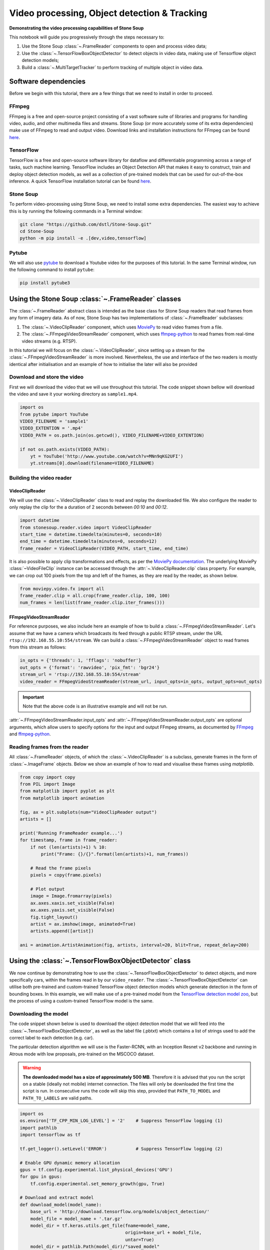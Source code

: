 .. only:: html

    .. note::
        :class: sphx-glr-download-link-note

        Click :ref:`here <sphx_glr_download_auto_demos_Video_Processing.py>`     to download the full example code
    .. rst-class:: sphx-glr-example-title

    .. _sphx_glr_auto_demos_Video_Processing.py:


Video processing, Object detection & Tracking
==============================================

**Demonstrating the video processing capabilities of Stone Soup**

This notebook will guide you progressively through the steps necessary to:

1. Use the Stone Soup :class:`~.FrameReader` components to open and process video data;
2. Use the :class:`~.TensorFlowBoxObjectDetector` to detect objects in video data, making use of Tensorflow object detection models;
3. Build a :class:`~.MultiTargetTracker` to perform tracking of multiple object in video data.

.. _MoviePy: https://zulko.github.io/moviepy/index.html
.. _ffmpeg-python: https://github.com/kkroening/ffmpeg-python
.. _FFmpeg: https://www.ffmpeg.org/download.html
.. _pytube: https://python-pytube.readthedocs.io/en/latest/

Software dependencies
---------------------
Before we begin with this tutorial, there are a few things that we need to install in order to
proceed.

FFmpeg
~~~~~~
FFmpeg is a free and open-source project consisting of a vast software suite of libraries and
programs for handling video, audio, and other multimedia files and streams. Stone Soup (or more
accurately some of its extra dependencies) make use of FFmpeg to read and output video. Download
links and installation instructions for FFmpeg can be found `here <https://www.ffmpeg.org/download.html>`__.

TensorFlow
~~~~~~~~~~
TensorFlow is a free and open-source software library for dataflow and differentiable programming
across a range of tasks, such machine learning. TensorFlow includes an Object Detection API that
makes it easy to construct, train and deploy object detection models, as well as a collection of
pre-trained models that can be used for out-of-the-box inference. A quick TensorFlow installation
tutorial can be found `here <https://tensorflow-object-detection-api-tutorial.readthedocs.io/en/latest/install.html>`__.

Stone Soup
~~~~~~~~~~
To perform video-processing using Stone Soup, we need to install some extra dependencies. The
easiest way to achieve this is by running the following commands in a Terminal window:

.. code::

    git clone "https://github.com/dstl/Stone-Soup.git"
    cd Stone-Soup
    python -m pip install -e .[dev,video,tensorflow]

Pytube
~~~~~~
We will also use pytube_ to download a Youtube video for the purposes of this tutorial. In the
same Terminal window, run the following command to install ``pytube``:

.. code::

    pip install pytube3

Using the Stone Soup :class:`~.FrameReader` classes
---------------------------------------------------
The :class:`~.FrameReader` abstract class is intended as the base class for Stone Soup readers
that read frames from any form of imagery data. As of now, Stone Soup has two implementations of
:class:`~.FrameReader` subclasses:

1. The :class:`~.VideoClipReader` component, which uses MoviePy_ to read video frames from a file.
2. The :class:`~.FFmpegVideoStreamReader` component, which uses ffmpeg-python_ to read frames from real-time video streams (e.g. RTSP).

In this tutorial we will focus on the :class:`~.VideoClipReader`, since setting up a stream for
the :class:`~.FFmpegVideoStreamReader` is more involved. Nevertheless, the use and interface of
the two readers is mostly identical after initialisation and an example of how to initialise the
later will also be provided

Download and store the video
~~~~~~~~~~~~~~~~~~~~~~~~~~~~
First we will download the video that we will use throughout this tutorial. The code snippet
shown bellow will download the video and save it your working directory as ``sample1.mp4``.


.. code-block:: default


    import os
    from pytube import YouTube
    VIDEO_FILENAME = 'sample1'
    VIDEO_EXTENTION = '.mp4'
    VIDEO_PATH = os.path.join(os.getcwd(), VIDEO_FILENAME+VIDEO_EXTENTION)

    if not os.path.exists(VIDEO_PATH):
        yt = YouTube('http://www.youtube.com/watch?v=MNn9qKG2UFI')
        yt.streams[0].download(filename=VIDEO_FILENAME)








Building the video reader
~~~~~~~~~~~~~~~~~~~~~~~~~

VideoClipReader
***************
We will use the :class:`~.VideoClipReader` class to read and replay the downloaded file. We also
configure the reader to only replay the clip for the a duration of 2 seconds between `00:10` and
`00:12`.


.. code-block:: default

    import datetime
    from stonesoup.reader.video import VideoClipReader
    start_time = datetime.timedelta(minutes=0, seconds=10)
    end_time = datetime.timedelta(minutes=0, seconds=12)
    frame_reader = VideoClipReader(VIDEO_PATH, start_time, end_time)








It is also possible to apply clip transformations and effects, as per the
`MoviePy documentation <https://zulko.github.io/moviepy/getting_started/effects.html>`_.
The underlying MoviePy :class:`~VideoFileClip` instance can be accessed through the
:attr:`~.VideoClipReader.clip` class property. For example, we can crop out 100 pixels from
the top and left of the frames, as they are read by the reader, as shown below.


.. code-block:: default

    from moviepy.video.fx import all
    frame_reader.clip = all.crop(frame_reader.clip, 100, 100)
    num_frames = len(list(frame_reader.clip.iter_frames()))








FFmpegVideoStreamReader
***********************
For reference purposes, we also include here an example of how to build a
:class:`~.FFmpegVideoStreamReader`. Let's assume that we have a camera which broadcasts its feed
through a public RTSP stream, under the URL ``rtsp://192.168.55.10:554/stream``. We can build a
:class:`~.FFmpegVideoStreamReader` object to read frames from this stream as follows:

.. code:: python

  in_opts = {'threads': 1, 'fflags': 'nobuffer'}
  out_opts = {'format': 'rawvideo', 'pix_fmt': 'bgr24'}
  stream_url = 'rtsp://192.168.55.10:554/stream'
  video_reader = FFmpegVideoStreamReader(stream_url, input_opts=in_opts, output_opts=out_opts)

.. important::

  Note that the above code is an illustrative example and will not be run.

:attr:`~.FFmpegVideoStreamReader.input_opts` and :attr:`~.FFmpegVideoStreamReader.output_opts`
are optional arguments, which allow users to specify options for the input and output FFmpeg
streams, as documented by `FFmpeg <https://ffmpeg.org/ffmpeg.html#toc-Options>`__ and
ffmpeg-python_.

Reading frames from the reader
~~~~~~~~~~~~~~~~~~~~~~~~~~~~~~
All :class:`~.FrameReader` objects, of which the :class:`~.VideoClipReader` is a subclass,
generate frames in the form of :class:`~.ImageFrame` objects. Below we show an example of how to
read and visualise these frames using `matplotlib`.


.. code-block:: default


    from copy import copy
    from PIL import Image
    from matplotlib import pyplot as plt
    from matplotlib import animation

    fig, ax = plt.subplots(num="VideoClipReader output")
    artists = []

    print('Running FrameReader example...')
    for timestamp, frame in frame_reader:
        if not (len(artists)+1) % 10:
            print("Frame: {}/{}".format(len(artists)+1, num_frames))

        # Read the frame pixels
        pixels = copy(frame.pixels)

        # Plot output
        image = Image.fromarray(pixels)
        ax.axes.xaxis.set_visible(False)
        ax.axes.yaxis.set_visible(False)
        fig.tight_layout()
        artist = ax.imshow(image, animated=True)
        artists.append([artist])

    ani = animation.ArtistAnimation(fig, artists, interval=20, blit=True, repeat_delay=200)




.. image::  ./images/sphx_glr_Video_Processing_001.gif
   :align: center


.. rst-class:: sphx-glr-script-out

 Out:

 .. code-block:: none

    Running FrameReader example...
    Frame: 10/60
    Frame: 20/60
    Frame: 30/60
    Frame: 40/60
    Frame: 50/60
    Frame: 60/60




Using the :class:`~.TensorFlowBoxObjectDetector` class
------------------------------------------------------
We now continue by demonstrating how to use the :class:`~.TensorFlowBoxObjectDetector` to detect
objects, and more specifically cars, within the frames read in by our ``video_reader``. The
:class:`~.TensorFlowBoxObjectDetector` can utilise both pre-trained and custom-trained TensorFlow
object detection models which generate detection in the form of bounding boxes. In this example,
we will make use of a pre-trained model from the
`TensorFlow detection model zoo <https://github.com/tensorflow/models/blob/master/research/object_detection/g3doc/detection_model_zoo.md>`_,
but the process of using a custom-trained TensorFlow model is the same.

Downloading the model
~~~~~~~~~~~~~~~~~~~~~
The code snippet shown below is used to download the object detection model that we will feed
into the :class:`~.TensorFlowBoxObjectDetector`, as well as the label file (.pbtxt) which
contains a list of strings used to add the correct label to each detection (e.g. car).

The particular detection algorithm we will use is the Faster-RCNN, with an Inception
Resnet v2 backbone and running in Atrous mode with low proposals, pre-trained on the MSCOCO
dataset.

.. warning::

  **The downloaded model has a size of approximately 500 MB**. Therefore it is advised that you
  run the script on a stable (ideally not mobile) internet connection. The files will only be
  downloaded the first time the script is run. In consecutive runs the code will skip this step,
  provided that ``PATH_TO_MODEL`` and ``PATH_TO_LABELS`` are valid paths.


.. code-block:: default


    import os
    os.environ['TF_CPP_MIN_LOG_LEVEL'] = '2'    # Suppress TensorFlow logging (1)
    import pathlib
    import tensorflow as tf

    tf.get_logger().setLevel('ERROR')           # Suppress TensorFlow logging (2)

    # Enable GPU dynamic memory allocation
    gpus = tf.config.experimental.list_physical_devices('GPU')
    for gpu in gpus:
        tf.config.experimental.set_memory_growth(gpu, True)

    # Download and extract model
    def download_model(model_name):
        base_url = 'http://download.tensorflow.org/models/object_detection/'
        model_file = model_name + '.tar.gz'
        model_dir = tf.keras.utils.get_file(fname=model_name,
                                            origin=base_url + model_file,
                                            untar=True)
        model_dir = pathlib.Path(model_dir)/"saved_model"
        return str(model_dir)

    MODEL_NAME = 'faster_rcnn_inception_resnet_v2_atrous_lowproposals_coco_2018_01_28'
    PATH_TO_MODEL = download_model(MODEL_NAME)

    # Download labels file
    def download_labels(filename):
        base_url = 'https://raw.githubusercontent.com/tensorflow/models/master/research/object_detection/data/'
        label_dir = tf.keras.utils.get_file(fname=filename,
                                            origin=base_url + filename,
                                            untar=False)
        label_dir = pathlib.Path(label_dir)
        return str(label_dir)

    LABEL_FILENAME = 'mscoco_label_map.pbtxt'
    PATH_TO_LABELS = download_labels(LABEL_FILENAME)









Building the detector
~~~~~~~~~~~~~~~~~~~~~
Next, we proceed to initialise our detector object. To do this, we require the ``frame_reader``
object we built previously, as well as a path to the (downloaded) ``saved_model`` directory and
label (.pbtxt) file, which we have already defined above under the ``PATH_TO_MODEL`` and
``PATH_TO_LABELS`` variables.

The :class:`~.TensorFlowBoxObjectDetector` object can optionally be configured to digest frames
from the provided reader asynchronously, and only perform detection on the last frame digested,
by setting ``run_async=True``.This is suitable when the detector is applied to readers generating
a live feed (e.g. the :class:`~.FFmpegVideoStreamReader`), where real-time processing is
paramount. Since we are using a :class:`~.VideoClipReader` in this example, we set
``run_async=False``, which is also the default setting.


.. code-block:: default

    from stonesoup.detector.tensorflow import TensorFlowBoxObjectDetector

    run_async = False                           # Configure the detector to run in synchronous mode
    detector = TensorFlowBoxObjectDetector(frame_reader, PATH_TO_MODEL, PATH_TO_LABELS,
                                           run_async=run_async)








Filtering-out unwanted detections
~~~~~~~~~~~~~~~~~~~~~~~~~~~~~~~~~
In this section we showcase how we can utilise Stone Soup :class:`~.Feeder` objects in order to
filter out unwanted detections. One example of feeder we can use is the
:class:`~.MetadataValueFilter`, which allows us to filter detections by applying a custom
operator on particular fields of the :attr:`~.Detection.metadata` property of detections.

Each detection generated by :class:`~.TensorFlowBoxObjectDetector` carries the following
:attr:`~.Detection.metadata` fields:

 - ``raw_box``: The raw bounding box containing the normalised coordinates ``[y_0, x_0, y_1, x_1]``, as generated by TensorFlow.
 - ``class``: A dict with keys ``id`` and ``name`` relating to the id and name of the detection class.
 - ``score``: A float in the range ``(0, 1]`` indicating the detector's confidence.

Detection models trained on the MSCOCO dataset, such as the one we downloaded, are able to detect
90 different classes of objects (see the `downloaded .pbtxt file <https://github.com/tensorflow/models/blob/master/research/object_detection/data/mscoco_label_map.pbtxt>`_
for a full list). Instead, as we discussed at the beginning of the tutorial, we wish to limit the
detections to only those classified as cars. This can be done as follows:


.. code-block:: default

    from stonesoup.feeder.filter import MetadataValueFilter
    detector = MetadataValueFilter(detector, 'class', lambda x: x['name'] == 'car')








Continuing, we may want to filter out detections which have a low confidence score:


.. code-block:: default

    detector = MetadataValueFilter(detector, 'score', lambda x: x > 0.1)








Finally, we observed that the detector tends to incorrectly generate detections which are much
larger the the size we expect for a car. Therefore, we can filter out those detections by only
allowing ones whose width is less the 20\% of the frame width (i.e. ``x_1-x_0 < 0.2``):


.. code-block:: default

    detector = MetadataValueFilter(detector, 'raw_box', lambda x: x[3]-x[1] < 0.2)








You are encouraged to comment out any/all of the above filter definitions and observe the
produced output.

Reading and visualising detections
~~~~~~~~~~~~~~~~~~~~~~~~~~~~~~~~~~
Detections generated by the :class:`~.TensorFlowBoxObjectDetector` have a 4-dimensional
:attr:`~.Detection.state_vector` in the form of a bounding boxes that captures the area of the
frame where an object is detected. Each bounding box is represented by a vector of the form
``[x, y, w, h]``, where ``x, y`` denote the relative pixel coordinates of the top-left corner,
while ``w, h`` denote the relative width and height of the bounding box. Below we show an example
of how to read and visualise these detections using `matplotlib`.


.. code-block:: default

    import numpy as np
    from PIL import ImageDraw


    def draw_detections(image, detections, show_class=False, show_score=False):
        """ Draw detections on an image

        Parameters
        ----------
        image: :class:`PIL.Image`
            Image on which to draw the detections
        detections: : set of :class:`~.Detection`
            A set of detections generated by :class:`~.TensorFlowBoxObjectDetector`
        show_class: bool
            Whether to draw the class of the object. Default is ``False``
        show_score: bool
            Whether to draw the score of the object. Default is ``False``

        Returns
        -------
        : :class:`PIL.Image`
            Image with detections drawn
        """
        draw = ImageDraw.Draw(image)
        for detection in detections:
            x0, y0, w, h = np.array(detection.state_vector).reshape(4)
            x1, y1 = (x0 + w, y0 + h)
            draw.rectangle([x0, y0, x1, y1], outline=(0, 255, 0), width=1)
            class_ = detection.metadata['class']['name']
            score = round(float(detection.metadata['score']),2)
            if show_class and show_score:
                draw.text((x0,y1 + 2), '{}:{}'.format(class_, score), fill=(0, 255, 0))
            elif show_class:
                draw.text((x0, y1 + 2), '{}'.format(class_), fill=(0, 255, 0))
            elif show_score:
                draw.text((x0, y1 + 2), '{}'.format(score), fill=(0, 255, 0))

        del draw
        return image


    fig2, ax2 = plt.subplots(num="TensorFlowBoxObjectDetector output")
    artists2 = []
    print("Running TensorFlowBoxObjectDetector example... Be patient...")
    for timestamp, detections in detector:
        if not (len(artists2)+1) % 10:
            print("Frame: {}/{}".format(len(artists2)+1, num_frames))

        # Read the frame pixels
        frame = frame_reader.frame
        pixels = copy(frame.pixels)

        # Plot output
        image = Image.fromarray(pixels)
        image = draw_detections(image, detections, True, True)
        ax2.axes.xaxis.set_visible(False)
        ax2.axes.yaxis.set_visible(False)
        fig2.tight_layout()
        artist = ax2.imshow(image, animated=True)
        artists2.append([artist])

    ani2 = animation.ArtistAnimation(fig2, artists2, interval=20, blit=True, repeat_delay=200)



.. image:: ./images/sphx_glr_Video_Processing_002.gif
   :align: center


.. rst-class:: sphx-glr-script-out

 Out:

 .. code-block:: none

    Running TensorFlowBoxObjectDetector example... Be patient...
    Frame: 10/60
    Frame: 20/60
    Frame: 30/60
    Frame: 40/60
    Frame: 50/60
    Frame: 60/60




Constructing a Multi-Object Video Tracker
-----------------------------------------
In this final segment of the tutorial we will see how we can use the above demonstrated
components to perform tracking of multiple objects within Stone Soup.

Defining the state-space models
~~~~~~~~~~~~~~~~~~~~~~~~~~~~~~~
Transition Model
****************
We begin our definition of the state-space models by defining the hidden state
:math:`\mathrm{x}_k`, i.e. the state that we wish to estimate:

.. math::
      \mathrm{x}_k = [x_k, \dot{x}_k, y_k, \dot{y}_k, w_k, h_k]

where :math:`x_k, y_k` denote the pixel coordinates of the top-left corner of the bounding box
containing an object, with :math:`\dot{x}_k, \dot{y}_k` denoting their respective rate of change,
while :math:`w_k` and :math:`h_k` denote the width and height of the box, respectively.

We assume that :math:`x_k` and :math:`y_k` move with nearly :class:`~.ConstantVelocity`, while
:math:`w_k` and :math:`h_k` evolve according to a :class:`~.RandomWalk`.Using these assumptions,
we proceed to construct our Stone Soup :class:`~.TransitionModel` as follows:


.. code-block:: default

    from stonesoup.models.transition.linear import (CombinedLinearGaussianTransitionModel,
                                                    ConstantVelocity, RandomWalk)
    t_models = [ConstantVelocity(20**2), ConstantVelocity(20**2), RandomWalk(20**2), RandomWalk(20**2)]
    transition_model = CombinedLinearGaussianTransitionModel(t_models)








Measurement Model
*****************
Continuing, we define the measurement state :math:`\mathrm{y}_k`, which follows naturally from
the form of the detections generated by the :class:`~.TensorFlowBoxObjectDetector` we previously
discussed:

.. math::
      \mathrm{y}_k = [x_k, y_k, w_k, h_k]

We make use of a 4-dimensional :class:`~.LinearGaussian` model as our :class:`~.MeasurementModel`,
whereby we can see that the individual indices of :math:`\mathrm{y}_k` map to indices `[0,2,4,5]`
of the 6-dimensional state :math:`\mathrm{x}_k`:


.. code-block:: default


    from stonesoup.models.measurement.linear import LinearGaussian
    measurement_model = LinearGaussian(ndim_state=6, mapping=[0, 2, 4, 5],
                                       noise_covar=np.diag([1**2, 1**2, 3**2, 3**2]))








Defining the tracker components
~~~~~~~~~~~~~~~~~~~~~~~~~~~~~~~
With the state-space models defined, we proceed to build our tracking components

Filtering
*********
Since we have assumed Linear-Gaussian models, we will be using a Kalman Filter to perform
filtering of the underlying single-target densities. This is done by making use of the
:class:`~.KalmanPredictor` and :class:`~.KalmanUpdater` classes, which we define below:


.. code-block:: default

    from stonesoup.predictor.kalman import KalmanPredictor
    predictor = KalmanPredictor(transition_model)








.. code-block:: default

    from stonesoup.updater.kalman import KalmanUpdater
    updater = KalmanUpdater(measurement_model)







.. note::

  For more information on the above classes and how they operate you can refer to the Stone
  Soup tutorial on
  `using the Kalman Filter <https://stonesoup.readthedocs.io/en/latest/auto_tutorials/01_KalmanFilterTutorial.html>`_.

Data Association
****************
We utilise a :class:`~.DistanceHypothesiser` to generate hypotheses between tracks and
measurements, where :class:`~.Mahalanobis` distance is used as a measure of quality:


.. code-block:: default

    from stonesoup.hypothesiser.distance import DistanceHypothesiser
    from stonesoup.measures import Mahalanobis
    hypothesiser = DistanceHypothesiser(predictor, updater, Mahalanobis(), 10)







Continuing the :class:`~.GNNWith2DAssigment` class is used to perform fast joint data association,
based on the Global Nearest Neighbour (GNN) algorithm:


.. code-block:: default

    from stonesoup.dataassociator.neighbour import GNNWith2DAssignment
    data_associator = GNNWith2DAssignment(hypothesiser)







.. note::
  For more information on the above classes and how they operate you can refer to the
  `Data Association - clutter <https://stonesoup.readthedocs.io/en/latest/auto_tutorials/05_DataAssociation-Clutter.html>`_
  and `Data Association - Multi-Target Tracking <https://stonesoup.readthedocs.io/en/latest/auto_tutorials/06_DataAssociation-MultiTargetTutorial.html>`_
  tutorials.

Track Initiation
****************
For initialising tracks we will use a :class:`~.MultiMeasurementInitiator`, which allows our
tracker to tentatively initiate tracks from unassociated measurements, and hold them within the
initiator until they have survived for at least 10 frames. We also define a
:class:`~.UpdateTimeStepsDeleter` deleter to be used by the initiator to delete tentative tracks
that have not been associated to a measurement in the last 3 frames.


.. code-block:: default

    from stonesoup.types.state import GaussianState
    from stonesoup.types.array import CovarianceMatrix, StateVector
    from stonesoup.initiator.simple import MultiMeasurementInitiator
    from stonesoup.deleter.time import UpdateTimeStepsDeleter
    prior_state = GaussianState(StateVector(np.zeros((6,1))),
                                CovarianceMatrix(np.diag([100**2, 30**2, 100**2, 30**2, 100**2, 100**2])))
    deleter_init = UpdateTimeStepsDeleter(time_steps_since_update=3)
    initiator = MultiMeasurementInitiator(prior_state, measurement_model, deleter_init,
                                          data_associator, updater, min_points=10)








Track Deletion
**************
For confirmed tracks we used again a :class:`~.UpdateTimeStepsDeleter`, but this time configured
to delete tracks after they have not bee associated to a measurement in the last 15 frames.


.. code-block:: default

    deleter = UpdateTimeStepsDeleter(time_steps_since_update=15)







.. note::

  For more information on the above classes and how they operate you can refer to the Stone
  `Initiators & Deleters <https://stonesoup.readthedocs.io/en/latest/auto_tutorials/09_Initiators_&_Deleters.html>`_
  tutorial.

Building the tracker
~~~~~~~~~~~~~~~~~~~~
Now that we have defined all our tracker components we proceed to build our multi-target tracker:


.. code-block:: default

    from stonesoup.tracker.simple import MultiTargetTracker
    tracker = MultiTargetTracker(
        initiator=initiator,
        deleter=deleter,
        detector=detector,
        data_associator=data_associator,
        updater=updater,
    )









Running the tracker
~~~~~~~~~~~~~~~~~~~


.. code-block:: default

    def draw_tracks(image, tracks, show_history=True, show_class=True, show_score=True):
        """ Draw tracks on an image

        Parameters
        ----------
        image: :class:`PIL.Image`
            Image on which to draw the tracks
        detections: : set of :class:`~.Tracks`
            A set of tracks generated by our :class:`~.MultiTargetTracker`
        show_history: bool
            Whether to draw the trajectory of the track. Default is ``True``
        show_class: bool
            Whether to draw the class of the object. Default is ``True``
        show_score: bool
            Whether to draw the score of the object. Default is ``True``

        Returns
        -------
        : :class:`PIL.Image`
            Image with tracks drawn

        """
        draw = ImageDraw.Draw(image)
        for track in tracks:
            bboxes = np.array([np.array(state.state_vector[[0, 2, 4, 5]]).reshape(4)
                               for state in track.states])
            x0, y0, w, h = bboxes[-1]
            x1 = x0 + w
            y1 = y0 + h
            draw.rectangle([x0, y0, x1, y1], outline=(255, 0, 0), width=2)

            if show_history:
                pts = [(box[0] + box[2] / 2, box[1] + box[3] / 2) for box in bboxes]
                draw.line(pts, fill=(255, 0, 0), width=2)

            class_ = track.metadata['class']['name']
            score = round(float(track.metadata['score']), 2)
            if show_class and show_score:
                draw.text((x0, y1 + 2), '{}:{}'.format(class_, score), fill=(255, 0, 0))
            elif show_class:
                draw.text((x0, y1 + 2), '{}'.format(class_), fill=(255, 0, 0))
            elif show_score:
                draw.text((x0, y1 + 2), '{}'.format(score), fill=(255, 0, 0))
        return image


    fig3, ax3 = plt.subplots(num="MultiTargetTracker output")
    fig3.tight_layout()
    artists3 = []
    print("Running MultiTargetTracker example... Be patient...")
    for timestamp, tracks in tracker:
        if not (len(artists3) + 1) % 10:
            print("Frame: {}/{}".format(len(artists3) + 1, num_frames))

        # Read the detections
        detections = detector.detections

        # Read frame
        frame = frame_reader.frame
        pixels = copy(frame.pixels)

        # Plot output
        image = Image.fromarray(pixels)
        image = draw_detections(image, detections)
        image = draw_tracks(image, tracks)
        ax3.axes.xaxis.set_visible(False)
        ax3.axes.yaxis.set_visible(False)
        fig3.tight_layout()
        artist = ax3.imshow(image, animated=True)
        artists3.append([artist])
    ani3 = animation.ArtistAnimation(fig3, artists3, interval=20, blit=True, repeat_delay=200)



.. image:: ./images/sphx_glr_Video_Processing_003.gif
   :align: center


.. rst-class:: sphx-glr-script-out

 Out:

 .. code-block:: none

    Running MultiTargetTracker example... Be patient...
    Frame: 10/60
    Frame: 20/60
    Frame: 30/60
    Frame: 40/60
    Frame: 50/60
    Frame: 60/60





.. rst-class:: sphx-glr-timing

   **Total running time of the script:** ( 3 minutes  45.405 seconds)


.. _sphx_glr_download_auto_demos_Video_Processing.py:


.. only :: html

 .. container:: sphx-glr-footer
    :class: sphx-glr-footer-example



  .. container:: sphx-glr-download sphx-glr-download-python

     :download:`Download Python source code: Video_Processing.py <Video_Processing.py>`



  .. container:: sphx-glr-download sphx-glr-download-jupyter

     :download:`Download Jupyter notebook: Video_Processing.ipynb <Video_Processing.ipynb>`


.. only:: html

 .. rst-class:: sphx-glr-signature

    `Gallery generated by Sphinx-Gallery <https://sphinx-gallery.github.io>`_
